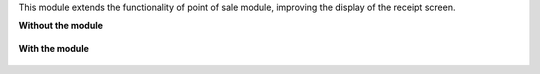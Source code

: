 This module extends the functionality of point of sale module,
improving the display of the receipt screen.

**Without the module**

.. figure:: ../static/description/without_module.png

**With the module**

.. figure:: ../static/description/with_module.png
